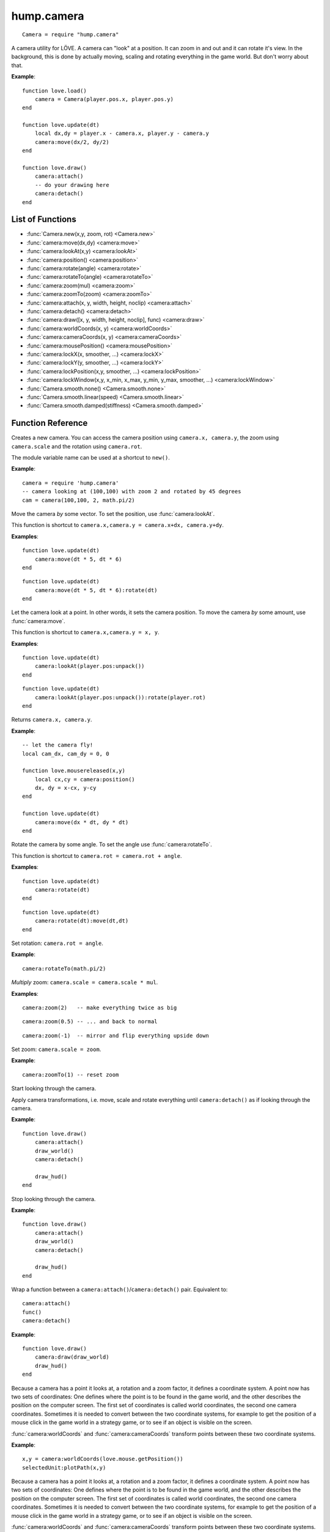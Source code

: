 hump.camera
===========

::

    Camera = require "hump.camera"

A camera utility for LÖVE. A camera can "look" at a position. It can zoom in
and out and it can rotate it's view. In the background, this is done by
actually moving, scaling and rotating everything in the game world. But don't
worry about that.

**Example**::

    function love.load()
        camera = Camera(player.pos.x, player.pos.y)
    end
    
    function love.update(dt)
        local dx,dy = player.x - camera.x, player.y - camera.y
        camera:move(dx/2, dy/2)
    end
    
    function love.draw()
        camera:attach()
        -- do your drawing here
        camera:detach()
    end

List of Functions
-----------------

* :func:`Camera.new(x,y, zoom, rot) <Camera.new>`
* :func:`camera:move(dx,dy) <camera:move>`
* :func:`camera:lookAt(x,y) <camera:lookAt>`
* :func:`camera:position() <camera:position>`
* :func:`camera:rotate(angle) <camera:rotate>`
* :func:`camera:rotateTo(angle) <camera:rotateTo>`
* :func:`camera:zoom(mul) <camera:zoom>`
* :func:`camera:zoomTo(zoom) <camera:zoomTo>`
* :func:`camera:attach(x, y, width, height, noclip) <camera:attach>`
* :func:`camera:detach() <camera:detach>`
* :func:`camera:draw([x, y, width, height, noclip], func) <camera:draw>`
* :func:`camera:worldCoords(x, y) <camera:worldCoords>`
* :func:`camera:cameraCoords(x, y) <camera:cameraCoords>`
* :func:`camera:mousePosition() <camera:mousePosition>`
* :func:`camera:lockX(x, smoother, ...) <camera:lockX>`
* :func:`camera:lockY(y, smoother, ...) <camera:lockY>`
* :func:`camera:lockPosition(x,y, smoother, ...) <camera:lockPosition>`
* :func:`camera:lockWindow(x,y, x_min, x_max, y_min, y_max, smoother, ...) <camera:lockWindow>`
* :func:`Camera.smooth.none() <Camera.smooth.none>`
* :func:`Camera.smooth.linear(speed) <Camera.smooth.linear>`
* :func:`Camera.smooth.damped(stiffness) <Camera.smooth.damped>`

Function Reference
------------------

.. function:: Camera.new(x,y, zoom, rot)

   :param numbers x,y:  Point for the camera to look at. (optional)
   :param number zoom:  Camera zoom. (optional)
   :param number rot:  Camera rotation in radians. (optional)
   :returns: A new camera.


Creates a new camera. You can access the camera position using ``camera.x,
camera.y``, the zoom using ``camera.scale`` and the rotation using ``camera.rot``.

The module variable name can be used at a shortcut to ``new()``.

**Example**::

    camera = require 'hump.camera'
    -- camera looking at (100,100) with zoom 2 and rotated by 45 degrees
    cam = camera(100,100, 2, math.pi/2)


.. function:: camera:move(dx,dy)

   :param numbers dx,dy:  Direction to move the camera.
   :returns: The camera.


Move the camera *by* some vector. To set the position, use
:func:`camera:lookAt`.

This function is shortcut to ``camera.x,camera.y = camera.x+dx, camera.y+dy``.

**Examples**::

    function love.update(dt)
        camera:move(dt * 5, dt * 6)
    end

::

    function love.update(dt)
        camera:move(dt * 5, dt * 6):rotate(dt)
    end


.. function:: camera:lookAt(x,y)

   :param numbers x,y:  Position to look at.
   :returns: The camera.


Let the camera look at a point. In other words, it sets the camera position. To
move the camera *by* some amount, use :func:`camera:move`.

This function is shortcut to ``camera.x,camera.y = x, y``.

**Examples**::

    function love.update(dt)
        camera:lookAt(player.pos:unpack())
    end

::

    function love.update(dt)
        camera:lookAt(player.pos:unpack()):rotate(player.rot)
    end

.. function:: camera:position()

   :returns: ``x,y`` -- Camera position.


Returns ``camera.x, camera.y``.

**Example**::

    -- let the camera fly!
    local cam_dx, cam_dy = 0, 0
    
    function love.mousereleased(x,y)
        local cx,cy = camera:position()
        dx, dy = x-cx, y-cy
    end
    
    function love.update(dt)
        camera:move(dx * dt, dy * dt)
    end


.. function:: camera:rotate(angle)

   :param number angle: Rotation angle in radians
   :returns: The camera.


Rotate the camera by some angle. To set the angle use :func:`camera:rotateTo`.

This function is shortcut to ``camera.rot = camera.rot + angle``.

**Examples**::

    function love.update(dt)
        camera:rotate(dt)
    end

::

    function love.update(dt)
        camera:rotate(dt):move(dt,dt)
    end


.. function:: camera:rotateTo(angle)

   :param number angle: Rotation angle in radians
   :returns: The camera.

Set rotation: ``camera.rot = angle``.

**Example**::

    camera:rotateTo(math.pi/2)


.. function:: camera:zoom(mul)

   :param number mul:  Zoom change. Should be > 0.
   :returns: The camera.


*Multiply* zoom: ``camera.scale = camera.scale * mul``.

**Examples**::

    camera:zoom(2)   -- make everything twice as big

::

    camera:zoom(0.5) -- ... and back to normal

::

    camera:zoom(-1)  -- mirror and flip everything upside down


.. function:: camera:zoomTo(zoom)

   :param number zoom:  New zoom.
   :returns: The camera.


Set zoom: ``camera.scale = zoom``.

**Example**::

    camera:zoomTo(1) -- reset zoom


.. function:: camera:attach(x, y, width, height, noclip)

    :param numbers x,y,width,height: Defines a custom viewport, it defaults to 0, 0, love.graphics.getWidth/Height (optional).
    :param boolean noclip: Whether to cut the outside of the viewport or not, it defaults to true (optional).

Start looking through the camera.

Apply camera transformations, i.e. move, scale and rotate everything until
``camera:detach()`` as if looking through the camera.

**Example**::

    function love.draw()
        camera:attach()
        draw_world()
        camera:detach()

        draw_hud()
    end


.. function:: camera:detach()

Stop looking through the camera.

**Example**::

    function love.draw()
        camera:attach()
        draw_world()
        camera:detach()

        draw_hud()
    end


.. function:: camera:draw([x, y, width, height, noclip], func)

   :param function func:  Drawing function to be wrapped.
   :param numbers x,y,width,height,noclip: Same as in camera:attach (optional).

Wrap a function between a ``camera:attach()``/``camera:detach()`` pair.
Equivalent to::

    camera:attach()
    func()
    camera:detach()


**Example**::

    function love.draw()
        camera:draw(draw_world)
        draw_hud()
    end


.. function:: camera:worldCoords(x, y)

   :param numbers x, y:  Point to transform.
   :returns: ``x,y`` -- Transformed point.

Because a camera has a point it looks at, a rotation and a zoom factor, it
defines a coordinate system. A point now has two sets of coordinates: One
defines where the point is to be found in the game world, and the other
describes the position on the computer screen. The first set of coordinates is
called world coordinates, the second one camera coordinates. Sometimes it is
needed to convert between the two coordinate systems, for example to get the
position of a mouse click in the game world in a strategy game, or to see if an
object is visible on the screen.

:func:`camera:worldCoords` and :func:`camera:cameraCoords` transform points
between these two coordinate systems.

**Example**::

    x,y = camera:worldCoords(love.mouse.getPosition())
    selectedUnit:plotPath(x,y)


.. function:: camera:cameraCoords(x, y)

   :param numbers x, y:  Point to transform.
   :returns: ``x,y`` -- Transformed point.


Because a camera has a point it looks at, a rotation and a zoom factor, it
defines a coordinate system. A point now has two sets of coordinates: One
defines where the point is to be found in the game world, and the other
describes the position on the computer screen. The first set of coordinates is
called world coordinates, the second one camera coordinates. Sometimes it is
needed to convert between the two coordinate systems, for example to get the
position of a mouse click in the game world in a strategy game, or to see if an
object is visible on the screen.

:func:`camera:worldCoords` and :func:`camera:cameraCoords` transform points
between these two coordinate systems.

**Example**::

    x,y = camera:cameraCoords(player.pos.x, player.pos.y)
    love.graphics.line(x, y, love.mouse.getPosition())


.. function:: camera:mousePosition()

   :returns: Mouse position in world coordinates.


Shortcut to ``camera:worldCoords(love.mouse.getPosition())``.

**Example**::

    x,y = camera:mousePosition()
    selectedUnit:plotPath(x,y)


Camera Movement Control
-----------------------

Camera movement is one of these things that go almost unnoticed when done well,
but add a lot to the overall experience.
The article `Scroll Back: The Theory and Practice of Cameras in SideScrollers
<http://gamasutra.com/blogs/ItayKeren/20150511/243083/Scroll_Back_The_Theory_and_Practice_of_Cameras_in_SideScrollers.php>`_
by Itay Keren gives a lot of insight into how to design good camera systems.

**hump.camera** offers functions that help to implement most of the techniques
discussed in the article. The functions :func:`camera:lockX`,
:func:`camera:lockY`, :func:`camera:lockPosition`, and :func:`camera:lockWindow`
move the camera so that the interesting content stays in frame.
Note that the functions must be called every frame::

    function love.update()
       -- vertical locking
       camera:lockX(player.pos.x)
    end


All movements are subject to smoothing (see :ref:`Movement Smoothers
<movement-smoothers>`).
You can specify a default movement smoother by assigning the variable
:attr:`camera.smoother`::

    cam.smoother = Camera.smooth.linear(100)



.. function:: camera:lockX(x, smoother, ...)

   :param number x: X coordinate (in world coordinates) to lock to.
   :param function smoother: Movement smoothing override. (optional)
   :param mixed ...: Additional parameters to the smoothing function. (optional)

Horizontal camera locking: Keep the camera locked on the defined ``x``-position
(in *world coordinates*). The ``y``-position is not affected.

You can define an off-center locking position by "aiming" the camera left or
right of your actual target. For example, to center the player 20 pixels to the
*left* of the screen, aim 20 pixels to it's *right* (see examples).

**Examples**::

    -- lock on player vertically
    camera:lockX(player.x)

::

    -- ... with linear smoothing at 25 px/s
    camera:lockX(player.x, Camera.smooth.linear(25))

::

    -- lock player 20px left of center
    camera:lockX(player.x + 20)



.. function:: camera:lockY(y, smoother, ...)

   :param number y: Y coordinate (in world coordinates) to lock to.
   :param function smoother: Movement smoothing override. (optional)
   :param mixed ...: Additional parameters to the smoothing function. (optional)

Vertical camera locking: Keep the camera locked on the defined ``y``-position
(in *world coordinates*). The ``x``-position is not affected.

You can define an off-center locking position by "aiming" the camera above or
below your actual target. For example, to center the player 20 pixels *below* the
screen center, aim 20 pixels *above* it (see examples).

**Examples**::

    -- lock on player horizontally
    camera:lockY(player.y)

::

    -- ... with damped smoothing with a stiffness of 10
    camera:lockY(player.y, Camera.smooth.damped(10))

::

    -- lock player 20px below the screen center
    camera:lockY(player.y - 20)



.. function:: camera:lockPosition(x,y, smoother, ...)

   :param numbers x,y: Position (in world coordinates) to lock to.
   :param function smoother: Movement smoothing override. (optional)
   :param mixed ...: Additional parameters to the smoothing function. (optional)

Horizontal and vertical camera locking: Keep the camera locked on the defined
position (in *world coordinates*).

You can define an off-center locking position by "aiming" the camera to the
opposite direction away from your real target.
For example, to center the player 10 pixels to the *left* and 20 pixels *above*
the screen center, aim 10 pixels to the *right* and 20 pixels *below*.

**Examples**::

    -- lock on player
    camera:lockPosition(player.x, player.y)

::

    -- lock 50 pixels into player's aiming direction
    camera:lockPosition(player.x - player.aiming.x * 50, player.y - player.aiming.y * 50)



.. function:: camera:lockWindow(x,y, x_min, x_max, y_min, y_max, smoother, ...)

   :param numbers x,y: Position (in world coordinates) to lock to.
   :param numbers x_min: Upper left X coordinate of the camera window *(in camera coordinates!)*.
   :param numbers x_max: Lower right X coordinate of the camera window *(in camera coordinates!)*.
   :param numbers y_min: Upper left Y coordinate of the camera window *(in camera coordinates!)*.
   :param numbers y_max: Lower right Y coordinate of the camera window *(in camera coordinates!)*.
   :param function smoother: Movement smoothing override. (optional)
   :param mixed ...: Additional parameters to the smoothing function. (optional)

The most powerful locking method: Lock camera to ``x,y``, but only move the
camera if the position would be out of the screen-rectangle defined by ``x_min``,
``x_max``, ``y_min``, ``y_max``.

.. note::
   The locking window is defined in camera coordinates, whereas the position to
   lock to is defined in world coordinates!

All of the other locking methods can be implemented by window locking. For
position locking, set ``x_min = x_max`` and ``y_min = y_max``.
Off-center locking can be done by defining the locking window accordingly.

**Examples**::

    -- lock on player
    camera:lock(player.x, player.y)

.. attribute:: camera.smoother

The default smoothing operator. Must be a ``function`` with the following
prototype::

    function customSmoother(dx,dy, ...)
        do_stuff()
        return new_dx,new_dy
    end

where ``dx,dy`` is the offset the camera would move before smoothing and
``new_dx, new_dy`` is the offset the camera should move after smoothing.


.. _movement-smoothers:

Movement Smoothers
^^^^^^^^^^^^^^^^^^

It is not always desirable that the camera instantly locks on a target.
`Platform snapping
<http://gamasutra.com/blogs/ItayKeren/20150511/243083/Scroll_Back_The_Theory_and_Practice_of_Cameras_in_SideScrollers.php#h.rncuomopycy0>`_,
for example, would look terrible if the camera would instantly jump to the
focussed platform.
Smoothly moving the camera to the locked position can also give the illusion of
a camera operator an add to the overall feel of your game.

**hump.camera** allows to smooth the movement by either passing movement
smoother functions to the locking functions or by setting a default smoother
(see :attr:`camera.smoother`).

Smoothing functions must have the following prototype::

    function customSmoother(dx,dy, ...)
        do_stuff()
        return new_dx,new_dy
    end

where ``dx,dy`` is the offset the camera would move before smoothing and
``new_dx, new_dy`` is the offset the camera should move after smoothing.

This is a simple "rubber-band" smoother::

    function rubber_band(dx,dy)
        local dt = love.timer.getDelta()
        return dx*dt, dy*dt
    end

**hump.camera** defines generators for the most common smoothers:

.. function:: Camera.smooth.none()

   :returns: Smoothing function.

Dummy smoother: does not smooth the motion.

**Example**::

    cam.smoother = Camera.smooth.none()


.. function:: Camera.smooth.linear(speed)

   :param number speed: Smoothing speed.
   :returns: Smoothing function.

Smoothly moves the camera towards to snapping goal with constant speed.

**Examples**::

   cam.smoother = Camera.smooth.linear(100)

::

    -- warning: creates a function every frame!
    camera:lockX(player.x, Camera.smooth.linear(25))


.. function:: Camera.smooth.damped(stiffness)

   :param number stiffness: Speed of the camera movement.
   :returns: Smoothing function.

Smoothly moves the camera towards the goal with a speed proportional to the
distance to the target.
Stiffness defines the speed of the motion: Higher values mean that the camera
moves more quickly.

**Examples**::

   cam.smoother = Camera.smooth.damped(10)

::

    -- warning: creates a function every frame!
    camera:lockPosition(player.x, player.y, Camera.smooth.damped(2))
